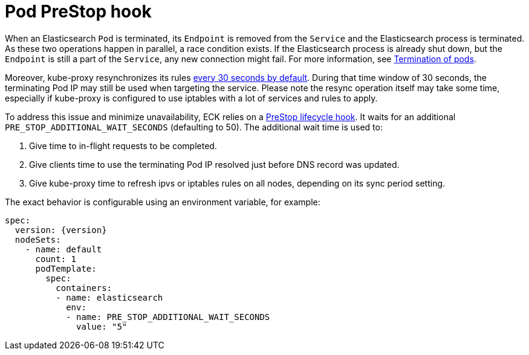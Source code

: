 :parent_page_id: elasticsearch-specification
:page_id: prestop
ifdef::env-github[]
****
link:https://www.elastic.co/guide/en/cloud-on-k8s/master/k8s-{parent_page_id}.html#k8s-{page_id}[View this document on the Elastic website]
****
endif::[]
[id="{p}-{page_id}"]
= Pod PreStop hook

When an Elasticsearch `Pod` is terminated, its `Endpoint` is removed from the `Service` and the Elasticsearch process is terminated. As these two operations happen in parallel, a race condition exists. If the Elasticsearch process is already shut down, but the `Endpoint` is still a part of the `Service`, any new connection might fail. For more information, see link:https://kubernetes.io/docs/concepts/workloads/pods/pod/#termination-of-pods[Termination of pods].

Moreover, kube-proxy resynchronizes its rules link:https://kubernetes.io/docs/reference/command-line-tools-reference/kube-proxy/#options[every 30 seconds by default]. During that time window of 30 seconds, the terminating Pod IP may still be used when targeting the service. Please note the resync operation itself may take some time, especially if kube-proxy is configured to use iptables with a lot of services and rules to apply.

To address this issue and minimize unavailability, ECK relies on a link:https://kubernetes.io/docs/concepts/containers/container-lifecycle-hooks/[PreStop lifecycle hook].
It waits for an additional `PRE_STOP_ADDITIONAL_WAIT_SECONDS` (defaulting to 50). The additional wait time is used to:

1. Give time to in-flight requests to be completed.
2. Give clients time to use the terminating Pod IP resolved just before DNS record was updated.
3. Give kube-proxy time to refresh ipvs or iptables rules on all nodes, depending on its sync period setting.

The exact behavior is configurable using an environment variable, for example:

[source,yaml,subs="attributes"]
----
spec:
  version: {version}
  nodeSets:
    - name: default
      count: 1
      podTemplate:
        spec:
          containers:
          - name: elasticsearch
            env:
            - name: PRE_STOP_ADDITIONAL_WAIT_SECONDS
              value: "5"
----
